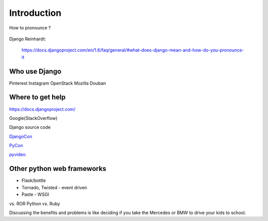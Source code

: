 Introduction
============

How to pronounce ?

.. figure:: http://en.wikipedia.org/wiki/Django_Reinhardt
   :alt: Django Reinhardt

Django Reinhardt:

  https://docs.djangoproject.com/en/1.6/faq/general/#what-does-django-mean-and-how-do-you-pronounce-it

Who use Django
--------------

Pinterest Instagram OpenStack Mozilla Douban

Where to get help
-----------------

https://docs.djangoproject.com/

Google(StackOverflow)

Django source code

`DjangoCon <http://www.djangocon.us/>`__

`PyCon <http://www.pycon.org/>`__

`pyvideo <http://pyvideo.org/search?models=videos.video&q=django>`__

Other python web frameworks
---------------------------

-  Flask/bottle
-  Tornado, Twisted - event driven
-  Paste - WSGI

vs. ROR Python vs. Ruby

Discussing the benefits and problems is like deciding if you take the
Mercedes or BMW to drive your kids to school.
